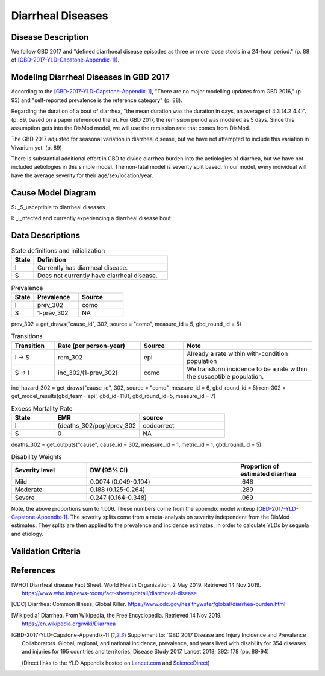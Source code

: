.. _2017_cause_diarrhea:

==================
Diarrheal Diseases
==================

Disease Description
-------------------

We follow GBD 2017 and "defined diarrhoeal disease episodes as three
or more loose stools in a 24-hour period." (p. 88 of
[GBD-2017-YLD-Capstone-Appendix-1]_).

.. todo::

   Adapt additional material from GBD capstone and other sources, e.g. [WHO]_,
   [CDC]_, [Wikipedia]_, [GBD-2017-YLD-Capstone-Appendix-1]_

Modeling Diarrheal Diseases in GBD 2017
---------------------------------------

According to the [GBD-2017-YLD-Capstone-Appendix-1]_, "There are no
major modelling updates from GBD 2016," (p. 93) and "self-reported
prevalence is the reference category" (p. 88).

.. todo::

   Add more context regarding GBD 2016 model for people who are not familiar.

Regarding the duration of a bout of diarrhea, "the mean duration was
the duration in days, an average of 4.3 (4.2 4.4)". (p. 89, based on a
paper referenced there).
For GBD 2017, the remission period was modeled as 5 days.
Since this assumption gets into the DisMod
model, we will use the remission rate that comes from DisMod.

The GBD 2017 adjusted for seasonal variation in diarrheal disease, but
we have not attempted to include this variation in Vivarium yet. (p. 89)

There is substantial additional effort in GBD to divide diarrhea
burden into the aetiologies of diarrhea, but we have not included
aetiologies in this simple model.  The non-fatal model is severity
split based. In our model, every individual will have the average
severity for their age/sex/location/year.

.. todo::

   Add relevant detail about diarrheal diseases modeling process from
   the CoD Appendix.

Cause Model Diagram
-------------------

.. image:: DD_cause_model.svg


S: _S_usceptible to diarrheal diseases

I: _I_nfected and currently experiencing a diarrheal disease bout


Data Descriptions
-----------------
	 
	 
.. list-table:: State definitions and initialization
   :widths: 5 30
   :header-rows: 1

   * - State
     - Definition
   * - I
     - Currently has diarrheal disease.
   * - S
     - Does not currently have diarrheal disease.
	 
.. csv-table:: Prevalence
   :header: State,Prevalence,Source
   :widths: 5, 10, 10
   :stub-columns: 0

   I,prev_302,como
   S,1-prev_302,NA

prev_302 = get_draws("cause_id", 302, source = "como", measure_id = 5, gbd_round_id = 5)

.. csv-table:: Transitions
   :header: Transition,Rate (per person-year),Source, Note
   :widths: 10, 20, 10, 30
   :stub-columns: 0

   I -> S,rem_302,epi,Already a rate within with-condition population
   S -> I,inc_302/(1-prev_302),como,We transform incidence to be a rate within the susceptible population.

inc_hazard_302 = get_draws("cause_id", 302, source = "como", measure_id = 6, gbd_round_id = 5)
rem_302 = get_model_results(gbd_team='epi', gbd_id=1181, gbd_round_id=5, measure_id = 7)



.. csv-table:: Excess Mortality Rate
   :header: State,EMR,source
   :widths: 5, 10, 10
   :stub-columns: 0

   I,(deaths_302/pop)/prev_302,codcorrect
   S,0,NA

deaths_302 = get_outputs("cause", cause_id = 302, measure_id = 1, metric_id = 1, gbd_round_id = 5)

.. csv-table:: Disability Weights
   :header: Severity level, DW (95% CI),Proportion of estimated diarrhea
   :widths: 10, 20, 10
   :stub-columns: 0

   Mild,0.0074 (0.049-0.104),.648
   Moderate,0.188 (0.125-0.264),.289
   Severe,0.247 (0.164-0.348),.069

Note, the above proportions sum to 1.006. These numbers come from the appendix
model writeup [GBD-2017-YLD-Capstone-Appendix-1]_. The severity splits come from a
meta-analysis on severity independent from the DisMod estimates. They splits are then
applied to the prevalence and incidence estimates, in order to calculate YLDs by sequela and
etiology.

.. todo::

	Look into what severity splits were actually used.


.. todo::

	Figure out how to typeset tables, such that they can include the fn calls

Validation Criteria
-------------------

.. todo::

   Describe tests for model validation.

References
----------

.. [WHO] Diarrheal disease Fact Sheet. World Health Organization, 2 May 2019.
   Retrieved 14 Nov 2019.
   https://www.who.int/news-room/fact-sheets/detail/diarrhoeal-disease

.. [CDC] Diarrhea: Common Illness, Global Killer.
   https://www.cdc.gov/healthywater/global/diarrhea-burden.html

.. [Wikipedia] Diarrhea. From Wikipedia, the Free Encyclopedia.
   Retrieved 14 Nov 2019.
   https://en.wikipedia.org/wiki/Diarrhea

.. [GBD-2017-YLD-Capstone-Appendix-1]
   Supplement to: `GBD 2017 Disease and Injury Incidence and Prevalence
   Collaborators. Global, regional, and national incidence, prevalence, and
   years lived with disability for 354 diseases and injuries for 195 countries
   and territories,    Disease Study 2017. Lancet 2018; 392: 178   (pp. 88-94)

   (Direct links to the YLD Appendix hosted on Lancet.com_ and ScienceDirect_)

.. _Lancet.com: `YLD appendix on Lancet.com`_
.. _ScienceDirect: `YLD appendix on ScienceDirect`_

.. _YLD appendix on Lancet.com: https://www.thelancet.com/cms/10.1016/S0140-6736(18)32279-7/attachment/6db5ab28-cdf3-4009-b10f-b87f9bbdf8a9/mmc1.pdf
.. _YLD appendix on ScienceDirect: https://ars.els-cdn.com/content/image/1-s2.0-S0140673618322797-mmc1.pdf
.. _DOI for YLD Capstone: https://doi.org/10.1016/S0140-6736(18)32279-791990
